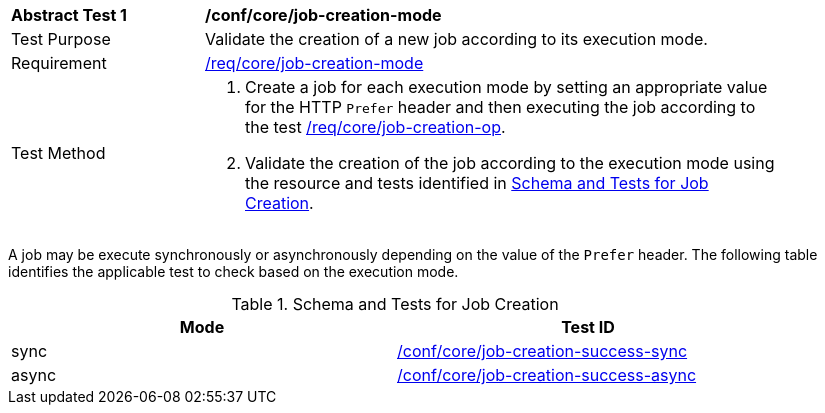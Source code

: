[[ats_core_job-creation-mode]]
[width="90%",cols="2,6a"]
|===
^|*Abstract Test {counter:ats-id}* |*/conf/core/job-creation-mode*
^|Test Purpose |Validate the creation of a new job according to its execution mode.
^|Requirement |<<req_core_job-creation-mode,/req/core/job-creation-mode>>
^|Test Method |. Create a job for each execution mode by setting an appropriate value for the HTTP `Prefer` header and then executing the job according to the test <<ats_core_job-creation-op,/req/core/job-creation-op>>.
. Validate the creation of the job according to the execution mode using the resource and tests identified in <<job-creation-response>>.
|===

A job may be execute synchronously or asynchronously depending on the value of the `Prefer` header. The following table identifies the applicable test to check based on the execution mode.

[[job-creation-response]]
.Schema and Tests for Job Creation
[width="90%",cols="2",options="header"]
|===
|Mode  |Test ID
|sync  |<<ats_core_job-creation-success-sync,/conf/core/job-creation-success-sync>>
|async |<<ats_core_job-creation-success-async,/conf/core/job-creation-success-async>>
|===
